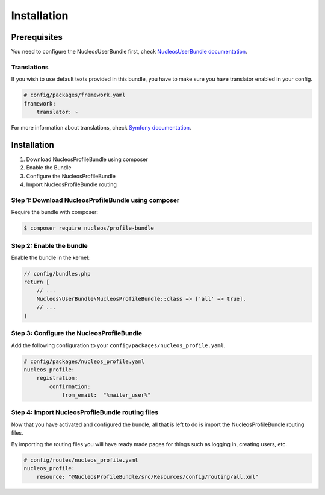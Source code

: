 Installation
============

Prerequisites
-------------

You need to configure the NucleosUserBundle first, check `NucleosUserBundle documentation`_.

Translations
~~~~~~~~~~~~

If you wish to use default texts provided in this bundle, you have to make
sure you have translator enabled in your config.

.. code-block:: yaml

    # config/packages/framework.yaml
    framework:
        translator: ~

For more information about translations, check `Symfony documentation`_.

Installation
------------

1. Download NucleosProfileBundle using composer
2. Enable the Bundle
3. Configure the NucleosProfileBundle
4. Import NucleosProfileBundle routing

Step 1: Download NucleosProfileBundle using composer
~~~~~~~~~~~~~~~~~~~~~~~~~~~~~~~~~~~~~~~~~~~~~~~~~~~~

Require the bundle with composer:

.. code-block:: bash

    $ composer require nucleos/profile-bundle

Step 2: Enable the bundle
~~~~~~~~~~~~~~~~~~~~~~~~~

Enable the bundle in the kernel:

.. code-block:: php-annotations

    // config/bundles.php
    return [
        // ...
        Nucleos\UserBundle\NucleosProfileBundle::class => ['all' => true],
        // ...
    ]

Step 3: Configure the NucleosProfileBundle
~~~~~~~~~~~~~~~~~~~~~~~~~~~~~~~~~~~~~~~~~~

Add the following configuration to your ``config/packages/nucleos_profile.yaml``.

.. code-block:: yaml

    # config/packages/nucleos_profile.yaml
    nucleos_profile:
        registration:
            confirmation:
                from_email:  "%mailer_user%"


Step 4: Import NucleosProfileBundle routing files
~~~~~~~~~~~~~~~~~~~~~~~~~~~~~~~~~~~~~~~~~~

Now that you have activated and configured the bundle, all that is left to do is
import the NucleosProfileBundle routing files.

By importing the routing files you will have ready made pages for things such as
logging in, creating users, etc.

.. code-block:: yaml

    # config/routes/nucleos_profile.yaml
    nucleos_profile:
        resource: "@NucleosProfileBundle/src/Resources/config/routing/all.xml"

.. _Symfony documentation: https://symfony.com/doc/current/book/translation.html
.. _NucleosUserBundle documentation: https://nucleosuserbundle.readthedocs.io
